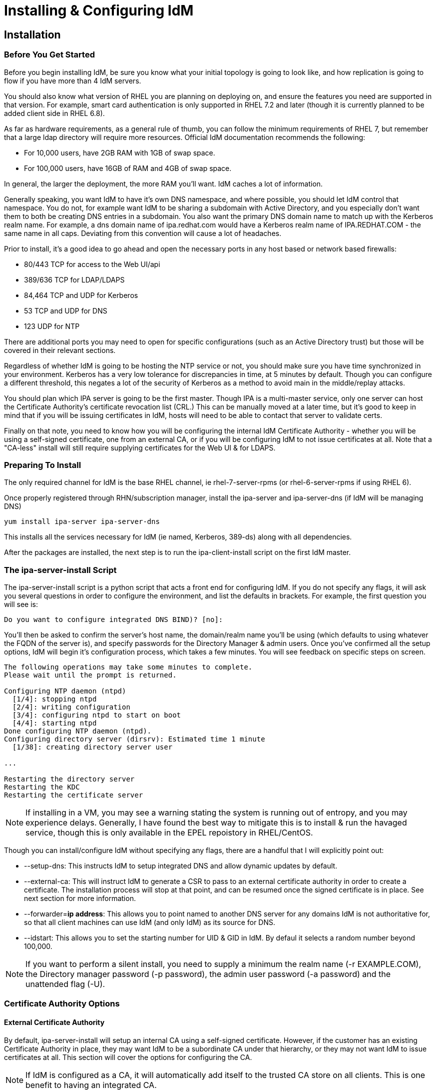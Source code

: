 = Installing & Configuring IdM

== Installation

=== Before You Get Started

Before you begin installing IdM, be sure you know what your initial topology is going to look like, and how replication is going to flow if you have more than 4 IdM servers.

You should also know what version of RHEL you are planning on deploying on, and ensure the features you need are supported in that version.  For example, smart card authentication is only supported in RHEL 7.2 and later (though it is currently planned to be added client side in RHEL 6.8).

As far as hardware requirements, as a general rule of thumb, you can follow the minimum requirements of RHEL 7, but remember that a large ldap directory will require more resources.  Official IdM documentation recommends the following:

* For 10,000 users, have 2GB RAM with 1GB of swap space.
* For 100,000 users, have 16GB of RAM and 4GB of swap space.

In general, the larger the deployment, the more RAM you'll want. IdM caches a lot of information.

Generally speaking, you want IdM to have it's own DNS namespace, and where possible, you should let IdM control that namespace.  You do not, for example want IdM to be sharing a subdomain with Active Directory, and you especially don't want them to both be creating DNS entries in a subdomain.  You also want the primary DNS domain name to match up with the Kerberos realm name.  For example, a dns domain name of ipa.redhat.com would have a Kerberos realm name of IPA.REDHAT.COM - the same name in all caps.  Deviating from this convention will cause a lot of headaches.

Prior to install, it's a good idea to go ahead and open the necessary ports in any host based or network based firewalls:

* 80/443 TCP for access to the Web UI/api
* 389/636 TCP for LDAP/LDAPS
* 84,464 TCP and UDP for Kerberos
* 53 TCP and UDP for DNS
* 123 UDP for NTP

There are additional ports you may need to open for specific configurations (such as an Active Directory trust) but those will be covered in their relevant sections.

Regardless of whether IdM is going to be hosting the NTP service or not, you should make sure you have time synchronized in your environment. Kerberos has a very low tolerance for discrepancies in time, at 5 minutes by default.  Though you can configure a different threshold, this negates a lot of the security of Kerberos as a method to avoid main in the middle/replay attacks.

You should plan which IPA server is going to be the first master.  Though IPA is a multi-master service, only one server can host the Certificate Authority's certificate revocation list (CRL.) This can be manually moved at a later time, but it's good to keep in mind that if you will be issuing certificates in IdM, hosts will need to be able to contact that server to validate certs.

Finally on that note, you need to know how you will be configuring the internal IdM Certificate Authority - whether you will be using a self-signed certificate, one from an external CA, or if you will be configuring IdM to not issue certificates at all.   Note that a "CA-less" install will still require supplying certificates for the Web UI & for LDAPS.

=== Preparing To Install

The only required channel for IdM is the base RHEL channel, ie rhel-7-server-rpms (or rhel-6-server-rpms if using RHEL 6).

Once properly registered through RHN/subscription manager, install the ipa-server and ipa-server-dns (if IdM will be managing DNS)

----
yum install ipa-server ipa-server-dns
----

This installs all the services necessary for IdM (ie named, Kerberos, 389-ds) along with all dependencies.

After the packages are installed, the next step is to run the ipa-client-install script on the first IdM master.

=== The ipa-server-install Script

The ipa-server-install script is a python script that acts a front end for configuring IdM.  If you do not specify any flags, it will ask you several questions in order to configure the environment, and list the defaults in brackets. For example, the first question you will see is:

----
Do you want to configure integrated DNS BIND)? [no]:
----

You'll then be asked to confirm the server's host name, the domain/realm name you'll be using (which defaults to using whatever the FQDN of the server is), and specify passwords for the Directory Manager & admin users.  Once you've confirmed all the setup options, IdM will begin it's configuration process, which takes a few minutes.  You will see feedback on specific steps on screen.

----
The following operations may take some minutes to complete.
Please wait until the prompt is returned.

Configuring NTP daemon (ntpd)
  [1/4]: stopping ntpd
  [2/4]: writing configuration
  [3/4]: configuring ntpd to start on boot
  [4/4]: starting ntpd
Done configuring NTP daemon (ntpd).
Configuring directory server (dirsrv): Estimated time 1 minute
  [1/38]: creating directory server user

...

Restarting the directory server
Restarting the KDC
Restarting the certificate server
----

NOTE: If installing in a VM, you may see a warning stating the system is running out of entropy, and you may experience delays.  Generally, I have found the best way to mitigate this is to install & run the havaged service, though this is only available in the EPEL repoistory in RHEL/CentOS.

Though you can install/configure IdM without specifying any flags, there are a handful that I will explicitly point out:

* --setup-dns: This instructs IdM to setup integrated DNS and allow dynamic updates by default.
* --external-ca: This will instruct IdM to generate a CSR to pass to an external certificate authority in order to create a certificate.  The installation process will stop at that point, and can be resumed once the signed certificate is in place.  See next section for more information.
* --forwarder=*ip address*: This allows you to point named to another DNS server for any domains IdM is not authoritative for, so that all client machines can use IdM (and only IdM) as its source for DNS.
* --idstart: This allows you to set the starting number for UID & GID in IdM.  By defaul it selects a random number beyond 100,000.

NOTE: If you want to perform a silent install, you need to supply a minimum the realm name (-r EXAMPLE.COM), the Directory manager password (-p password), the admin user password (-a password) and the unattended flag (-U).

=== Certificate Authority Options

==== External Certificate Authority

By default, ipa-server-install will setup an internal CA using a self-signed certificate.  However, if the customer has an existing Certificate Authority in place, they may want IdM to be a subordinate CA under that hierarchy, or they may not want IdM to issue certificates at all.  This section will cover the options for configuring the CA.

NOTE: If IdM is configured as a CA, it will automatically add itself to the trusted CA store on all clients.  This is one benefit to having an integrated CA.

You can configure IdM to generate a CSR by running *ipa-client-install* with the *--external-ca* flag.  This will generate an *ipa.csr* file under your home directory.  You can then take that to an external CA either in house, or from a 3rd party certificate vendor, and generate a certificate for the IdM server.

Then, you'll take the signed IdM certificate, along with either the external CA's root certificate, or an intermediate certificate and re-run *ipa-server-install* with the *--external-cert-file* flags - two instances, one for the IdM cert, and once for the CA/intermediate cert.  Setup will resume from the CA configuration steps, and complete as normal.

==== Installing Without a CA

Though here is no flag to not configure a CA in ipa-server-install, if you explicitly supply a certificate and key for both Apache and LDAP, along with the full certificate chain of the CA that issued those certificate, you can effectively install IdM without a configured certificate authority. There are a few limitations to be aware of, however.

* There will be no expiration warning for either the Apache or LDAP certificates inside of IdM, as certmonger will not be tracking them.
* It will not be possible to renew these certificates through IdM.
* ipa cert-* tools cannot be used to view/manage certificates.
* All host/service certificates must be manually requested, generated, and uploaded.  Will will affect ipa host-add and other management tools.
* Any removed certificates are not automatically revoked.

To install without a CA, use the following flags.

----
ipa-server-install --http-cert-file /tmp/server.crt --http-cert-file /tmp/server.key --http-pin secret --dirsrv-cert-file /tmp/server.crt --dirsrv-cert-file /tmp/server.key --dirsrv-pin secret --ca-cert-file ca.crt
----

=== Verifying Install

After completion, there are several steps you can take to verify your IdM server is functioning as expected.

Verify you can acquire a Kerberos ticket from the IdM server's cli with kinit:

----
[root@jr-idm1 ~]# kinit admin
Password for admin@JMR.LAB:
[root@jr-idm1 ~]# klist
Ticket cache: KEYRING:persistent:0:0
Default principal: admin@JMR.LAB

Valid starting       Expires              Service principal
02/18/2016 13:10:31  02/19/2016 13:10:29  krbtgt/JMR.LAB@JMR.LAB
----

You can use either *systemctl* or *service* to check the status of the entire IPA stack.

----
[root@jr-idm1 ~]# systemctl status ipa
● ipa.service - Identity, Policy, Audit
   Loaded: loaded (/usr/lib/systemd/system/ipa.service; enabled; vendor preset: disabled)
   Active: active (exited) since Tue 2016-02-16 10:59:08 EST; 2 days ago
  Process: 74949 ExecStop=/usr/sbin/ipactl stop (code=exited, status=0/SUCCESS)
  Process: 75034 ExecStart=/usr/sbin/ipactl start (code=exited, status=0/SUCCESS)
 Main PID: 75034 (code=exited, status=0/SUCCESS)
   CGroup: /system.slice/ipa.service

Feb 16 10:59:08 jr-idm1.jmr.lab ipactl[75034]: Starting Directory Service
Feb 16 10:59:08 jr-idm1.jmr.lab ipactl[75034]: Starting krb5kdc Service
Feb 16 10:59:08 jr-idm1.jmr.lab ipactl[75034]: Starting kadmin Service
Feb 16 10:59:08 jr-idm1.jmr.lab ipactl[75034]: Starting named Service
Feb 16 10:59:08 jr-idm1.jmr.lab ipactl[75034]: Starting ipa_memcached Service
Feb 16 10:59:08 jr-idm1.jmr.lab ipactl[75034]: Starting httpd Service
Feb 16 10:59:08 jr-idm1.jmr.lab ipactl[75034]: Starting pki-tomcatd Service
Feb 16 10:59:08 jr-idm1.jmr.lab ipactl[75034]: Starting ipa-otpd Service
Feb 16 10:59:08 jr-idm1.jmr.lab ipactl[75034]: Starting ipa-dnskeysyncd Service
Feb 16 10:59:08 jr-idm1.jmr.lab systemd[1]: Started Identity, Policy, Audit.
----

For a more concise view, you can use *ipactl*

----
[root@jr-idm1 ~]# ipactl status
Directory Service: RUNNING
krb5kdc Service: RUNNING
kadmin Service: RUNNING
named Service: RUNNING
ipa_memcached Service: RUNNING
httpd Service: RUNNING
pki-tomcatd Service: RUNNING
ipa-otpd Service: RUNNING
ipa-dnskeysyncd Service: RUNNING
ipa: INFO: The ipactl command was successful
----

NOTE: Always interact with the services that make up IdM through either ipactl or using systemctl/service against the ipa service object.  Trying to interact with services such as named or the kdc directly can lead to unexpected issues.

Next, try logging into your ipa server's Web interface at https://nameofidmserver.

Verify you can do a DNS lookup against your IdM server (assuming IdM is hosting DNS).

----
[jritenou@jritenour-work ~]$ dig jmr.lab @jr-idm1.jmr.lab

; <<>> DiG 9.10.3-P3-RedHat-9.10.3-10.P3.fc23 <<>> jmr.lab @jr-idm1.jmr.lab
;; global options: +cmd
;; Got answer:
;; ->>HEADER<<- opcode: QUERY, status: NOERROR, id: 34164
;; flags: qr aa rd ra; QUERY: 1, ANSWER: 0, AUTHORITY: 1, ADDITIONAL: 1

;; OPT PSEUDOSECTION:
; EDNS: version: 0, flags:; udp: 4096
;; QUESTION SECTION:
;jmr.lab.                       IN      A

;; AUTHORITY SECTION:
jmr.lab.                3600    IN      SOA     jr-idm1.jmr.lab. hostmaster.jmr.lab. 1455638324 3600 900 1209600 3600

;; Query time: 68 msec
;; SERVER: 10.15.74.15#53(10.15.74.15)
;; WHEN: Thu Feb 18 13:24:15 EST 2016
;; MSG SIZE  rcvd: 91
----

Finally, verify you can do an ldapsearch against your IdM server.

----
[root@jr-idm1 ~]# ldapsearch  -h localhost -D "cn=directory manager" -W -b "cn=users,cn=accounts,dc=jmr,dc=lab" filter "dn"
Enter LDAP Password:
# extended LDIF
#
# LDAPv3
# base <cn=users,cn=accounts,dc=jmr,dc=lab> with scope subtree
# filter: (objectclass=*)
# requesting: filter dn
#

# users, accounts, jmr.lab
dn: cn=users,cn=accounts,dc=jmr,dc=lab

# admin, users, accounts, jmr.lab
dn: uid=admin,cn=users,cn=accounts,dc=jmr,dc=lab

# jritenour, users, accounts, jmr.lab
dn: uid=jritenour,cn=users,cn=accounts,dc=jmr,dc=lab

# realm-capsule, users, accounts, jmr.lab
dn: uid=realm-capsule,cn=users,cn=accounts,dc=jmr,dc=lab

# oseadmin, users, accounts, jmr.lab
dn: uid=oseadmin,cn=users,cn=accounts,dc=jmr,dc=lab

# search result
search: 2
result: 0 Success

# numResponses: 6
# numEntries: 5
----

That's about it for all the "pre-flight checks", so to speak.  Next, you'll want to try practical usage, such as adding a new user/groups, and joining a host to Idm - both of which will be covered later.

=== Installing Additional IdM Servers

Generally speaking, installing an IdM replica is similar to installing the first master, but tends to be faster as there is not as much initial configuration to perform.  Additionally, it may be desired to have some replicas that aren't hosting all services (such as a replica that isn't hosting DNS or a CA, for example).

To set up an IdM replica, you begin by running *idm-replica-prepare* on an existing IdM server.  Supply the fully qualify domain name of the new server, along with it's IP address, and this will create the host record, add it to DNS, and generate a gpg file under /var/lib/ipa to use on the new replica server to complete the process. The intended replica server should *not be joined to IdM* prior to running this step.

Next, take the /var/lib/ipa/replica-info-<hostname>.gpg file and copy it to /var/lib/ipa on your intended replica.

If it hasn't already been done yet, install the ipa-server packages (and ipa-server-dns if you want to host DNS on this server as well).

Next, run ipa-replica-install with the gpg key file specified

----
ipa-replica-install /var/lib/ipa/replica-info-jr-idm2.jmr.lab.gpg
----

This will establish a connection to the master and verify communication, then bring up all the required services.

NOTE: ipa-replica-install accepts most of the same parameters ipa-server-install does.

There are several ways to test replication within LDAP, but for the purpose and scope of this guide, the quickest way to do so is to create an object on on IdM server, and verify it appears on the other server.

----
[root@jr-idm1 ~]# ipa user-add wcobb
First name: Wilbur
Last name: Cobb
------------------
Added user "wcobb"
------------------
  User login: wcobb
  First name: Wilbur
  Last name: Cobb
  Full name: Wilbur Cobb
  Display name: Wilbur Cobb
  Initials: WC
  Home directory: /home/wcobb
  GECOS: Wilbur Cobb
  Login shell: /bin/sh
  Kerberos principal: wcobb@JMR.LAB
  Email address: wcobb@jmr.lab
  UID: 914200007
  GID: 914200007
  Password: False
  Member of groups: ipausers
  Kerberos keys available: False

[root@jr-idm2 ~]# ipa user-show  wcobb
  User login: wcobb
  First name: Wilbur
  Last name: Cobb
  Home directory: /home/wcobb
  Login shell: /bin/sh
  Email address: wcobb@jmr.lab
  UID: 914200007
  GID: 914200007
  Account disabled: False
  Password: False
  Member of groups: ipausers
  Kerberos keys available: False
----

== Configuration

=== Tuning

=== Replication Agreements

=== SUDO rules

=== HBAC

=== Automount

=== Certificate Profiles

=== Multifactor Authentication


** DNS
** LDAP
** PKI
*** External
** Trust
*** Conf
** Kerberos
*** Conf
** NTP

== Config
* SUDO
* Automount
* HBAC
